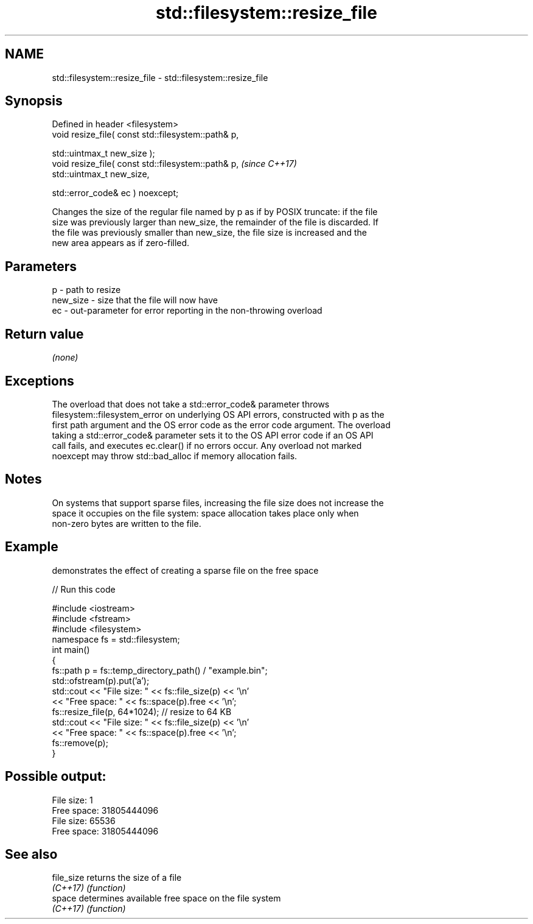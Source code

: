 .TH std::filesystem::resize_file 3 "2022.07.31" "http://cppreference.com" "C++ Standard Libary"
.SH NAME
std::filesystem::resize_file \- std::filesystem::resize_file

.SH Synopsis
   Defined in header <filesystem>
   void resize_file( const std::filesystem::path& p,

   std::uintmax_t new_size );
   void resize_file( const std::filesystem::path& p,  \fI(since C++17)\fP
   std::uintmax_t new_size,

   std::error_code& ec ) noexcept;

   Changes the size of the regular file named by p as if by POSIX truncate: if the file
   size was previously larger than new_size, the remainder of the file is discarded. If
   the file was previously smaller than new_size, the file size is increased and the
   new area appears as if zero-filled.

.SH Parameters

   p        - path to resize
   new_size - size that the file will now have
   ec       - out-parameter for error reporting in the non-throwing overload

.SH Return value

   \fI(none)\fP

.SH Exceptions

   The overload that does not take a std::error_code& parameter throws
   filesystem::filesystem_error on underlying OS API errors, constructed with p as the
   first path argument and the OS error code as the error code argument. The overload
   taking a std::error_code& parameter sets it to the OS API error code if an OS API
   call fails, and executes ec.clear() if no errors occur. Any overload not marked
   noexcept may throw std::bad_alloc if memory allocation fails.

.SH Notes

   On systems that support sparse files, increasing the file size does not increase the
   space it occupies on the file system: space allocation takes place only when
   non-zero bytes are written to the file.

.SH Example

   demonstrates the effect of creating a sparse file on the free space


// Run this code

 #include <iostream>
 #include <fstream>
 #include <filesystem>
 namespace fs = std::filesystem;
 int main()
 {
     fs::path p = fs::temp_directory_path() / "example.bin";
     std::ofstream(p).put('a');
     std::cout << "File size:  " << fs::file_size(p) << '\\n'
               << "Free space: " << fs::space(p).free << '\\n';
     fs::resize_file(p, 64*1024); // resize to 64 KB
     std::cout << "File size:  " << fs::file_size(p) << '\\n'
               << "Free space: " << fs::space(p).free << '\\n';
     fs::remove(p);
 }

.SH Possible output:

 File size:  1
 Free space: 31805444096
 File size:  65536
 Free space: 31805444096

.SH See also

   file_size returns the size of a file
   \fI(C++17)\fP   \fI(function)\fP
   space     determines available free space on the file system
   \fI(C++17)\fP   \fI(function)\fP
